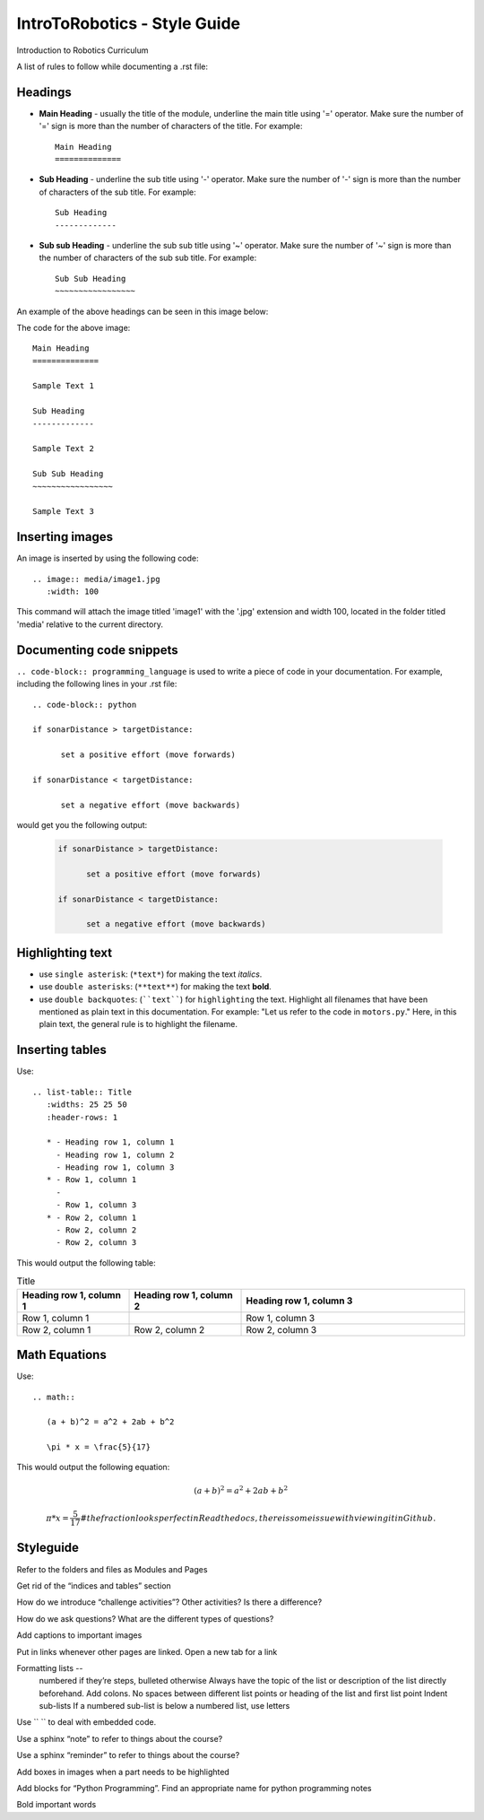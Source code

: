 IntroToRobotics - Style Guide
=================================
Introduction to Robotics Curriculum

A list of rules to follow while documenting a .rst file:

Headings
------------

* **Main Heading** - usually the title of the module, underline the main title using '=' operator. Make sure the number of '=' sign is more than the number of characters of the title. For example:: 
  
     Main Heading
     ==============

* **Sub Heading** - underline the sub title using '-' operator. Make sure the number of '-' sign is more than the number of characters of the sub title. For example:: 
  
     Sub Heading
     -------------

* **Sub sub Heading** - underline the sub sub title using '~' operator. Make sure the number of '~' sign is more than the number of characters of the sub sub title. For example:: 
  
     Sub Sub Heading
     ~~~~~~~~~~~~~~~~~


An example of the above headings can be seen in this image below:

.. image:: headings.jpg
  :width: 800
  
The code for the above image::

      Main Heading
      ==============

      Sample Text 1

      Sub Heading
      -------------

      Sample Text 2

      Sub Sub Heading
      ~~~~~~~~~~~~~~~~~

      Sample Text 3

Inserting images
------------------------

An image is inserted by using the following code::

     .. image:: media/image1.jpg
        :width: 100

This command will attach the image titled 'image1' with the '.jpg' extension and width 100, located in the folder titled 'media' relative to the current directory.

Documenting code snippets
---------------------------

``.. code-block:: programming_language`` is used to write a piece of code in your documentation. For example, including the following lines in your .rst file::

      .. code-block:: python
      
      if sonarDistance > targetDistance:

            set a positive effort (move forwards)

      if sonarDistance < targetDistance:

            set a negative effort (move backwards)

would get you the following output:

  .. code-block:: python
      
      if sonarDistance > targetDistance:

            set a positive effort (move forwards)

      if sonarDistance < targetDistance:

            set a negative effort (move backwards)



Highlighting text
---------------------------
* use ``single asterisk``: (``*text*``) for making the text *italics*.
* use ``double asterisks``: (``**text**``) for making the text **bold**.
* use ``double backquotes``: (````text````) for ``highlighting`` the text. Highlight all filenames that have been mentioned as plain text in this documentation. For example: "Let us refer to the code in ``motors.py``." Here, in this plain text, the general rule is to highlight the filename.



Inserting tables
---------------------------

Use::

      .. list-table:: Title
         :widths: 25 25 50
         :header-rows: 1

         * - Heading row 1, column 1
           - Heading row 1, column 2
           - Heading row 1, column 3
         * - Row 1, column 1
           -
           - Row 1, column 3
         * - Row 2, column 1
           - Row 2, column 2
           - Row 2, column 3

This would output the following table:

.. list-table:: Title
   :widths: 25 25 50
   :header-rows: 1

   * - Heading row 1, column 1
     - Heading row 1, column 2
     - Heading row 1, column 3
   * - Row 1, column 1
     -
     - Row 1, column 3
   * - Row 2, column 1
     - Row 2, column 2
     - Row 2, column 3
     
     
Math Equations
--------------------
Use::

      .. math::

         (a + b)^2 = a^2 + 2ab + b^2

         \pi * x = \frac{5}{17}

This would output the following equation:

.. math::

   (a + b)^2 = a^2 + 2ab + b^2

   \pi * x = \frac { 5 } { 17 }     # the fraction looks perfect in Readthedocs, there is some issue with viewing it in Github. 
      



Styleguide
----------

Refer to the folders and files as Modules and Pages

Get rid of the “indices and tables” section

How do we introduce “challenge activities”? Other activities? Is there a difference?

How do we ask questions? What are the different types of questions?  

Add captions to important images 

Put in links whenever other pages are linked. Open a new tab for a link

Formatting lists -- 
  numbered if they’re steps, bulleted otherwise
  Always have the topic of the list or description of the list directly beforehand. Add colons.
  No spaces between different list points or heading of the list and first list point
  Indent sub-lists
  If a numbered sub-list is below a numbered list, use letters

Use \`\` \`\` to deal with embedded code.

Use a sphinx “note” to refer to things about the course?

Use a sphinx “reminder” to refer to things about the course?

Add boxes in images when a part needs to be highlighted

Add blocks for “Python Programming”. Find an appropriate name for python programming notes

Bold important words

